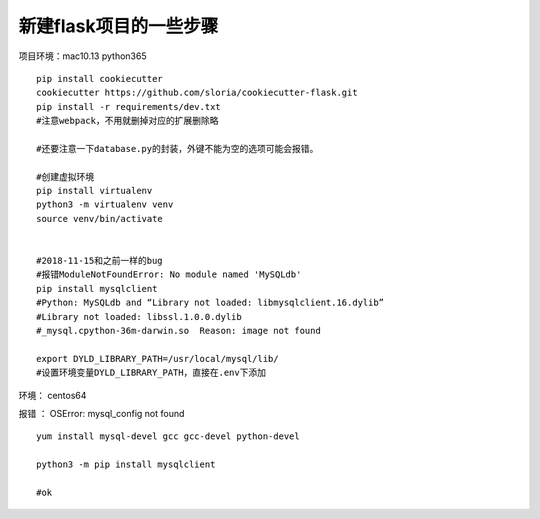 新建flask项目的一些步骤
==============================================

项目环境：mac10.13   python365  

::

    pip install cookiecutter
    cookiecutter https://github.com/sloria/cookiecutter-flask.git
    pip install -r requirements/dev.txt
    #注意webpack，不用就删掉对应的扩展删除略

    #还要注意一下database.py的封装，外键不能为空的选项可能会报错。

    #创建虚拟环境 
    pip install virtualenv 
    python3 -m virtualenv venv
    source venv/bin/activate


    #2018-11-15和之前一样的bug
    #报错ModuleNotFoundError: No module named 'MySQLdb'
    pip install mysqlclient
    #Python: MySQLdb and “Library not loaded: libmysqlclient.16.dylib”
    #Library not loaded: libssl.1.0.0.dylib
    #_mysql.cpython-36m-darwin.so  Reason: image not found

    export DYLD_LIBRARY_PATH=/usr/local/mysql/lib/
    #设置环境变量DYLD_LIBRARY_PATH，直接在.env下添加

     


环境： centos64 

报错 ： OSError: mysql_config not found

::

    yum install mysql-devel gcc gcc-devel python-devel

    python3 -m pip install mysqlclient

    #ok






